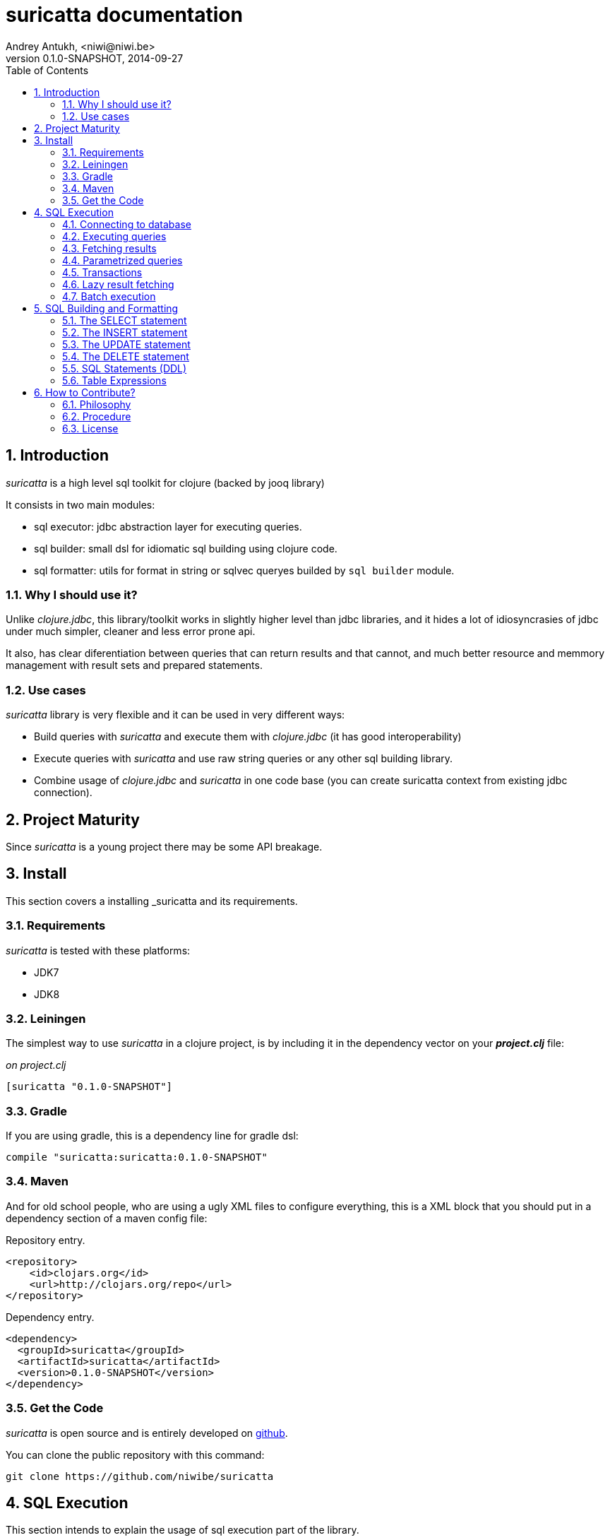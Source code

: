 suricatta documentation
========================
Andrey Antukh, <niwi@niwi.be>
0.1.0-SNAPSHOT, 2014-09-27
:toc: left
:numbered:
:source-highlighter: pygments
:pygments-style: friendly


Introduction
------------

_suricatta_ is a high level sql toolkit for clojure (backed by jooq library)

It consists in two main modules:

- sql executor: jdbc abstraction layer for executing queries.
- sql builder: small dsl for idiomatic sql building using clojure code.
- sql formatter: utils for format in string or sqlvec queryes builded by `sql builder` module.


Why I should use it?
~~~~~~~~~~~~~~~~~~~~

Unlike _clojure.jdbc_, this library/toolkit works in slightly higher level than
jdbc libraries, and it hides a lot of idiosyncrasies of jdbc under much simpler, cleaner
and less error prone api.

It also, has clear diferentiation between queries that can return results and that cannot, and
much better resource and memmory management with result sets and prepared statements.


Use cases
~~~~~~~~~

_suricatta_ library is very flexible and it can be used in very different ways:

- Build queries with _suricatta_ and execute them with _clojure.jdbc_ (it has good interoperability)
- Execute queries with _suricatta_ and use raw string queries or any other sql building library.
- Combine usage of _clojure.jdbc_ and _suricatta_ in one code base (you can create suricatta context
  from existing jdbc connection).


Project Maturity
----------------

Since _suricatta_ is a young project there may be some API breakage.

Install
-------

This section covers a installing _suricatta and its requirements.

Requirements
~~~~~~~~~~~~

_suricatta_ is tested with these platforms:

- JDK7
- JDK8


Leiningen
~~~~~~~~~

The simplest way to use _suricatta_ in a clojure project, is by including it in the dependency
vector on your *_project.clj_* file:

._on project.clj_
[source,clojure]
----
[suricatta "0.1.0-SNAPSHOT"]
----

Gradle
~~~~~~

If you are using gradle, this is a dependency line for gradle dsl:

[source,groovy]
----
compile "suricatta:suricatta:0.1.0-SNAPSHOT"
----

Maven
~~~~~

And for old school people, who are using a ugly XML files to configure everything,
this is a XML block that you should put in a dependency section of a maven config file:

.Repository entry.
[source,xml]
----
<repository>
    <id>clojars.org</id>
    <url>http://clojars.org/repo</url>
</repository>
----

.Dependency entry.
[source,xml]
----
<dependency>
  <groupId>suricatta</groupId>
  <artifactId>suricatta</artifactId>
  <version>0.1.0-SNAPSHOT</version>
</dependency>
----


Get the Code
~~~~~~~~~~~~

_suricatta_ is open source and is entirely developed on
link:https://github.com/niwibe/suricatta[github].

You can clone the public repository with this command:

[source,text]
----
git clone https://github.com/niwibe/suricatta
----


SQL Execution
-------------

This section intends to explain the usage of sql execution part of the library.


Connecting to database
~~~~~~~~~~~~~~~~~~~~~~

_surricata_ uses the concept of **context** instead of **connection** unlike any other database
libraries. The **context** has the resposibility of connection resource management,
transaction isolation flags and sql rendering dialect.

You can create one **context** from:

- Plain jdbc connection.
- link:http://niwibe.github.io/clojure.jdbc[clojure.jdbc] connection object
- `dbspec` hash-map (same format that link:http://niwibe.github.io/clojure.jdbc/#_connecting_to_database[clojure.jdbc] accepts, including with datasource)

Let see some examples:

.Creating context from _dbspec_
[source, clojure]
----
(require '[suricatta.core :as sc])

(with-open [ctx (sc/context {:subprotocol "h2"
                             :subname "mem:"})]
  (do-something-with ctx))
----

.Create context from existing _clojure.jdbc_ connection.
[source, clojure]
----
(require '[jdbc.core :as jdbc])
(require '[suricatta.core :as sc])

(def dbspec {:subprotocol "h2"
             :subname "mem:"})

(jdbc/with-connection [conn dbspec]
  (let [ctx (sc/context conn)
        res (do-something ctx)]
    res))
----

Executing queries
~~~~~~~~~~~~~~~~~

_suricatta_ has clear separation between queries that can return result, and queries that cannot.

With `suricatta.core/query` function you can build queries that does not return results, like _ddl_
operations or any other sql commands.

[source, clojure]
----
(require '[suricatta.core :as sc])

(let [q (sc/query ctx "CREATE TABLE foo")]
  (sc/execute q))
----

The return value of `suricatta.core/execute` function depends on the query.

Exists a convenience method that can avoid one step:

[source, clojure]
----
(require '[suricatta.core :as sc])
(sc/execute ctx "CREATE TABLE foo")
----

Fetching results
~~~~~~~~~~~~~~~~

With `suricatta.core/result-query` you can build `ResultQuery` instance, which has support for
fetching results.

[source, clojure]
----
(require '[suricatta.core :as sc])

(let [q (sc/result-query ctx "select x from generate_series(1,3) as x")]
  (sc/fetch q))
;; => [{:x 1} {:x 2} {:x 3}]
----

Exists a convenience method that can avoid one step:

[source, clojure]
----
(require '[suricatta.core :as sc])
(sc/fetch ctx "select x from generate_series(1,3) as x")
;; => [{:x 1} {:x 2} {:x 3}]
----

[NOTE]
====
_suricatta_ gives you the power of use the raw sql queries without
any restrictions (unlike jdbs). As great example, _suricatta_ does
not have special syntax for queries with `RETURNING` clause:

[source, clojure]
----
(sc/fetch ctx "INSERT INTO foo (name) values ('bar') returning id")
;; => [{:id 27}]
----
====

Parametrized queries
~~~~~~~~~~~~~~~~~~~~

Like _clojure.jdbc_ and _clojure.java.jdbc_, _suricatta_ has support for parametrized
queries in *sqlvec* format.

[source, clojure]
----
(sc/fetch ctx ["select id from books where age > ? limit 1" 100])
;; => [{:id 4232}]
----

Transactions
~~~~~~~~~~~~

_suricatta_ does not have support for low level usage of transactions, instead of it, offers
lightweight abstraction: `atomic` high order function and `with-atomic` convenient macro.

.Execute some query in a transaction block
[source, clojure]
----
(sc/atomic ctx (fn [ctx]
                 (sc/fetch ctx "select id, name from book for update")))
----

Additionally to `atomic` high order functiom, _suricatta_ comes with convenient macro offering
lightweight sugar sytax for atomic blocks:

[source, clojure]
----
(cs/with-atomic ctx
  (sc/fetch ctx "select id, name from book for update"))
----

If something happens inside atomic wrapped function, the transaction will be aborted.

[NOTE]
You can neest as deeps as you want atomic usage, _suricatta_ (thanks to jooq) has good support
for subtransactions (savepoints).


Lazy result fetching
~~~~~~~~~~~~~~~~~~~~

Not implemented yet.


Batch execution
~~~~~~~~~~~~~~~

Not implemented yet.


SQL Building and Formatting
---------------------------

This section intends to explain the usage of sql building library, the lightweight layer on
top of `jooq` dsl.

You can found all related functions of sql dsl on `suricatta.dsl` namespace:

[source, clojure]
----
(require '[suricatta.dsl :as dsl])
----

The SELECT statement
~~~~~~~~~~~~~~~~~~~~

Select clause
^^^^^^^^^^^^^

Simple select clause without from part:

[source, clojure]
----
(dsl/select :id :name)
----

Would generate SQL like this:

[source,sql]
----
select id, name from dual
----

The rendering result depends of used dialect. You can specify an other dialect
passing `:dialect` option to `get-sql` function of `suricatta.format` namespace:

[source, clojure]
----
(require '[suricatta.format :as fmt])
(-> (dsl/select :id :name)
    (fmt/get-sql {:dialect :postgresql}))
;; => "select id, name"
----


Select DISTINCT
^^^^^^^^^^^^^^^

You can add distinct keyword using special select function:

[source, clojure]
----
(-> (dsl/select-distinct :name)
    (fmt/get-sql))
;; => "select distinct name"
----


Select *
^^^^^^^^

You can ommit fields on `select` function for use the "SELECT *" form:

[source, clojure]
----
(-> (dsl/select)
    (dsl/from :book)
    (fmt/get-sql))
;; => "select * from book"
----


The FROM clause
^^^^^^^^^^^^^^^

Simple select sql with form clause:

[source, clojure]
----
(-> (dsl/select :book.id :book.name)
    (dsl/from :book)
    (fmt/get-sql))
;; => "select book.id, book.name from book"
----

Also, sql form clause supports specify any number of tables:

[source, clojure]
----
(-> (dsl/select-one)
    (dsl/from :book :article)
    (fmt/get-sql))
;; => "select 1 from book, article"
----

Also, you can specify alias for each table:

[source, clojure]
----
(-> (dsl/select-one)
    (dsl/from (dsl/table "book" :alias "a")
              (dsl/table "article" :alias "b"))
    (fmt/get-sql))
;; => "select 1 from book \"a\", article \"b\""
----


The JOIN clause
^^^^^^^^^^^^^^^

_suricata_ comes with complete dsl for making join clauses. Let see one simple example:

[source, clojure]
----
(-> (dsl/select :name)
    (dsl/from :book)
    (dsl/join :author)
    (dsl/on "book.author_id = book.id")
    (fmt/get-sql))
;; => "select name from book join author on (book.author_id = book.id)"
----

Also, join clause can be applied to table expression:

[source, clojure]
----
(-> (dsl/select :name)
    (dsl/from (-> (dsl/table "book")
                  (dsl/join "author")
                  (dsl/on "book.author_id = book.id")))
    (fmt/get-sql))
;; => "select name from book join author on (book.author_id = book.id)"
----


The WHERE clause
^^^^^^^^^^^^^^^^

The WHERE clause can be used for JOIN or filter predicates, in order to restrict the data returned
by the query:

[source, clojure]
----
(-> (dsl/select :name)
    (dsl/from :book)
    (dsl/where "book.age > 100")
    (fmt/get-sql))
;; => "select name from book where (book.age > 100)"
----

Build where clause with multiple conditions:

[source, clojure]
----
(-> (dsl/select :name)
    (dsl/from :book)
    (dsl/where "book.age > 100"
               "book.in_store = true")
    (fmt/get-sql))
;; => "select name from book where ((book.age > 100) and (book.in_store = true))"
----


Bind parameters instead of inline them on conditions:

[source, clojure]
----
(-> (dsl/select :name)
    (dsl/from :book)
    (dsl/where ["book.age > ?" 100]
               ["book.in_store = ?", true])
    (fmt/sqlvec))
;; => ["select name from book where ((book.age > ?) and (book.in_store = ?))" 100 true]
----

Using explicit logical operators:

[source, clojure]
----
(-> (dsl/select :name)
    (dsl/from :book)
    (dsl/where (dsl/or "book.age > 20"
                       (dsl/not "book.in_store")))
    (fmt/get-sql))
;; => "select name from book where ((book.age > 20) or (not book.in_store))"
----


The GROUP BY clause
^^^^^^^^^^^^^^^^^^^

GROUP BY can be used to create unique groups of data, to form aggregations, to remove duplicates and for other reasons. Let see an example of how it can be done using _suricatta_ dsl:

[source, clojure]
----
(-> (dsl/select (dsl/field "name")
                (dsl/field "count(*)"))
    (dsl/from :book)
    (dsl/group-by :name)
    (fmt/get-sql))
;; => "select name, count(*) from book group by name"
----


The HAVING clause
^^^^^^^^^^^^^^^^^

The HAVING clause is used to further restrict aggregated data. Let see an example:

[source, clojure]
----
(-> (dsl/select (dsl/field "name")
                (dsl/field "count(*)"))
    (dsl/from :book)
    (dsl/group-by :name)
    (dsl/having ["count(*) > ?", 2])
    (fmt/get-sql))
;; => "select name, count(*) from book group by name having (count(*) > ?)"
----

The ORDER BY clause
^^^^^^^^^^^^^^^^^^^

Here an example of how specify the ordering to the query:

.Ordering by field with implicit sort direction
[source, clojure]
----
(-> (dsl/select :name)
    (dsl/from :book)
    (dsl/order-by :name)
    (fmt/get-sql))
;; => "select name from book order by name asc"
----

In previous example we have specified order field without order direction, _surricata_ automatically
uses `ASC` for sort fields that comes without explicit ordering direction.

.Specify sort direction explicitly
[source, clojure]
----
(-> (dsl/select :name)
    (dsl/from :book)
    (dsl/order-by [:name :desc])
    (fmt/get-sql))
;; => "select name from book order by name desc"
----

.Handling nulls
[source, clojure]
----
(-> (dsl/select :name)
    (dsl/from :book)
    (dsl/order-by [:name :desc :nulls-last])
    (fmt/get-sql))
;; => "select name from book order by name desc nulls last"
----

.Ordering by index
[source, clojure]
----
(-> (dsl/select :id :name)
    (dsl/from :book)
    (dsl/order-by ["1" :asc]
                  ["2" :desc])
    (fmt/get-sql))
;; => "select name from book order by 1 asc, 2 desc"
----


The LIMIT and OFFSET clauses
^^^^^^^^^^^^^^^^^^^^^^^^^^^^

Let see some examples of how to apply limit and offset to your queries with _suricatta_:

[source, clojure]
----
(-> (dsl/select :id :name)
    (dsl/from :book)
    (dsl/limit 10)
    (dsl/offset 100)
    (fmt/get-sql))
;; => "select name from book limit ? offset ?"
----


The FOR UPDATE clause
^^^^^^^^^^^^^^^^^^^^^

For inter-process synchronisation and other reasons, you may choose to use the SELECT .. FOR UPDATE
clause to indicate to the database, that a set of cells or records should be locked by a
given transaction for subsequent updates. Let see an example of how use it with _suricatta_ dsl:

.Without specific fields
[source, clojure]
----
(-> (dsl/select)
    (dsl/from :book)
    (dsl/for-update)
    (fmt/get-sql))
;; => "select * from book for update"
----

.With specific fields
[source, clojure]
----
(-> (dsl/select)
    (dsl/from :book)
    (dsl/for-update :name)
    (fmt/get-sql))
;; => "select * from book for update of \"name\""
----

The UNION and UNION ALL clause
^^^^^^^^^^^^^^^^^^^^^^^^^^^^^^

These operators combine two results into one. UNION removes all duplicate records resulting from this combination and UNION ALL preserves all results as they are.

.Using UNION clause
[source, clojure]
----
(-> (dsl/union
    (-> (dsl/select :name)
        (dsl/from :books))
    (-> (dsl/select :name)
        (dsl/from :articles)))
    (fmt/get-sql))
;; => "(select name from books) union (select name from articles)"
----

.Using UNION ALL clause
[source, clojure]
----
(-> (dsl/union-all
    (-> (dsl/select :name)
        (dsl/from :books))
    (-> (dsl/select :name)
        (dsl/from :articles)))
    (fmt/get-sql))
;; => "(select name from books) union all (select name from articles)"
----


The INSERT statement
~~~~~~~~~~~~~~~~~~~~

The INSERT statement is used to insert new records into a database table. 

.INSERT statement example with multiple values
[source, clojure]
----
(-> (dsl/insert-into :table1 :f1 :f2 :f3)
    (dsl/insert-values 1 2 0)
    (dsl/insert-values 3 4 0)
    (fmt/sqlvec))
;; => ["insert into t1 (f1, f2, f3) values (?, ?, ?), (?, ?, ?)" 1 2 0 3 4 0]
----

WARNING: both `insert-into` and `insert-values` functions are macros and they only accept
literals as parameters.

The UPDATE statement
~~~~~~~~~~~~~~~~~~~~

TODO


The DELETE statement
~~~~~~~~~~~~~~~~~~~~

TODO


SQL Statements (DDL)
~~~~~~~~~~~~~~~~~~~~

The TRUNCATE statement
^^^^^^^^^^^^^^^^^^^^^^

[source, clojure]
----
(-> (dsl/truncate :table1)
    (fmt/get-sql))
;; => "truncate table table1"
----

The ALTER statement
^^^^^^^^^^^^^^^^^^^

Alter statements are used mainly for add, modify or delete columns from table.

.Add new column
[source, clojure]
----
(-> (dsl/alter-table :t1)
    (dsl/add-column :title :pg/varchar {:length 2 :null false})
    (fmt/get-sql))
;; => "alter table t1 add title varchar(2) not null"
----

.Change type of column
[source, clojure]
----
(-> (dsl/alter-table :t1)
    (dsl/set-column-type :title :pg/varchar {:length 100})
    (fmt/get-sql))
;; => "alter table t1 alter title varchar(100)"
----

.Drop column
[source, clojure]
----
(-> (dsl/alter-table :t1)
    (dsl/drop-column :title :cascade)
    (fmt/get-sql))
;; => "alter table t1 drop title cascade"
----

The DROP statement
^^^^^^^^^^^^^^^^^^

.Drop table example
[source, clojure]
----
(-> (dsl/drop-table :t1)
    (fmt/get-sql))
;; => "drop table t1"
----

Table Expressions
~~~~~~~~~~~~~~~~~

The VALUES() table constructor
^^^^^^^^^^^^^^^^^^^^^^^^^^^^^^

Some databases allow for expressing in-memory temporary tables using a `values()`.

.Select from `values()` example
[source, clojure]
----
(-> (dsl/select :f1 :f2)
    (dsl/from (-> (dsl/values (row 1 2)
                              (row 3 4))
                  (dsl/as "t1" "f1" "f2")))
    (fmt/get-sql {:type :inlined}))
;; => "select f1, f2 from (values(1, 2), (3, 4)) as \"t1\" (\"f1\", \"f2\")"
----

WARNING: `suricatta.dsl/row` is defined as macro and only accept literals.

Nested SELECTs
^^^^^^^^^^^^^^

.Using nested select in where clause
[source, clojure]
----
(-> (dsl/select)
    (dsl/from :book)
    (dsl/where (list "book.age = ({0})" (dsl/select-one)))
    (fmt/get-sql))

;; => "select * from book where (book.age = (select 1 as \"one\"))"
----

.Using nested select in from clause
[source, clojure]
----
(-> (dsl/select)
    (dsl/from (-> (dsl/select :f1)
                  (dsl/from :t1)
                  (dsl/as "tt1")))
    (fmt/get-sql))
;; => "select \"tt1\".\"f1\" from (select f1 from t1) as \"tt1\"(\"f1\")"
----

.Using nested select in select fields clauses
[source, clojure]
----
(-> (dsl/select :fullname, (-> (dsl/select (dsl/field "count(*)"))
                               (dsl/from :book)
                               (dsl/where "book.authorid = author.id")
                               (dsl/as-field "books")))
    (dsl/from :author)
    (fmt/get-sql))
;; => "select fullname, (select count(*) from book where (book.authorid = author.id)) "books" from author"
----

How to Contribute?
------------------

Philosophy
~~~~~~~~~~

Five most important rules:

- Beautiful is better than ugly.
- Explicit is better than implicit.
- Simple is better than complex.
- Complex is better than complicated.
- Readability counts.

All contributions to _suricatta_ should keep these important rules in mind.


Procedure
~~~~~~~~~

**suricatta** unlike Clojure and other Clojure contrib libs, does not have many
restrictions for contributions. Just follow the following steps depending on the
situation:

**Bugfix**:

- Fork the GitHub repo.
- Fix a bug/typo on a new branch.
- Make a pull-request to master.

**New feature**:

- Open new issue with the new feature proposal.
- If it is accepted, follow the same steps as "bugfix".


License
~~~~~~~

_suricatta_ is writen from scratch and is licensed under Apache 2.0 license:

----
Copyright (c) 2014 Andrey Antukh <niwi@niwi.be>

Licensed under the Apache License, Version 2.0 (the "License")
you may not use this file except in compliance with the License.
You may obtain a copy of the License at

    http://www.apache.org/licenses/LICENSE-2.0

Unless required by applicable law or agreed to in writing, software
distributed under the License is distributed on an "AS IS" BASIS,
WITHOUT WARRANTIES OR CONDITIONS OF ANY KIND, either express or implied.
See the License for the specific language governing permissions and
limitations under the License.
----

You can see the full license in the LICENSE file located in the root of the project
repo.
